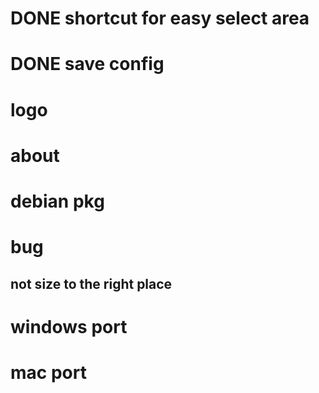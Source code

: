 * DONE shortcut for easy select area
  CLOSED: [2010-08-09 一 21:16]
* DONE save config
  CLOSED: [2010-08-09 一 21:56]
* logo
* about
* debian pkg
* bug
** not size to the right place
* windows port
* mac port
